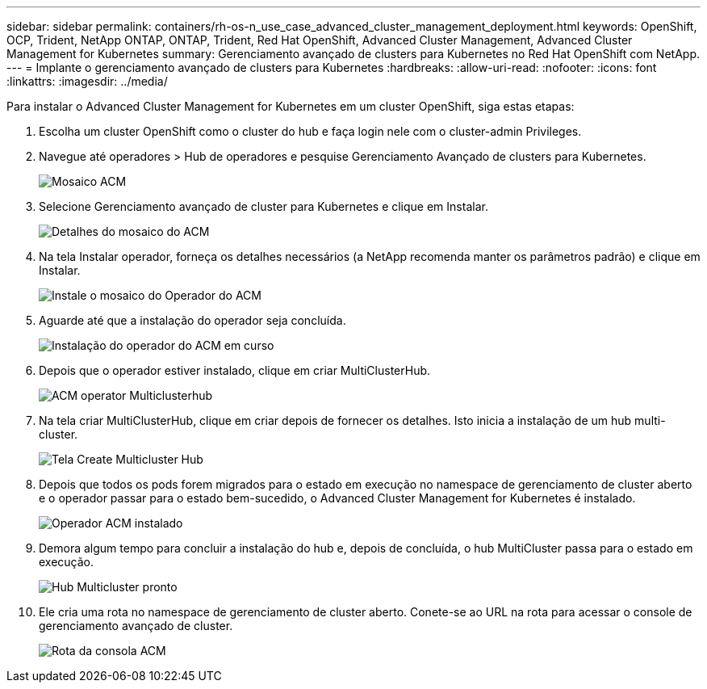 ---
sidebar: sidebar 
permalink: containers/rh-os-n_use_case_advanced_cluster_management_deployment.html 
keywords: OpenShift, OCP, Trident, NetApp ONTAP, ONTAP, Trident, Red Hat OpenShift, Advanced Cluster Management, Advanced Cluster Management for Kubernetes 
summary: Gerenciamento avançado de clusters para Kubernetes no Red Hat OpenShift com NetApp. 
---
= Implante o gerenciamento avançado de clusters para Kubernetes
:hardbreaks:
:allow-uri-read: 
:nofooter: 
:icons: font
:linkattrs: 
:imagesdir: ../media/


[role="lead"]
Para instalar o Advanced Cluster Management for Kubernetes em um cluster OpenShift, siga estas etapas:

. Escolha um cluster OpenShift como o cluster do hub e faça login nele com o cluster-admin Privileges.
. Navegue até operadores > Hub de operadores e pesquise Gerenciamento Avançado de clusters para Kubernetes.
+
image:redhat_openshift_image66.jpg["Mosaico ACM"]

. Selecione Gerenciamento avançado de cluster para Kubernetes e clique em Instalar.
+
image:redhat_openshift_image67.jpg["Detalhes do mosaico do ACM"]

. Na tela Instalar operador, forneça os detalhes necessários (a NetApp recomenda manter os parâmetros padrão) e clique em Instalar.
+
image:redhat_openshift_image68.jpg["Instale o mosaico do Operador do ACM"]

. Aguarde até que a instalação do operador seja concluída.
+
image:redhat_openshift_image69.jpg["Instalação do operador do ACM em curso"]

. Depois que o operador estiver instalado, clique em criar MultiClusterHub.
+
image:redhat_openshift_image70.jpg["ACM operator Multiclusterhub"]

. Na tela criar MultiClusterHub, clique em criar depois de fornecer os detalhes. Isto inicia a instalação de um hub multi-cluster.
+
image:redhat_openshift_image71.jpg["Tela Create Multicluster Hub"]

. Depois que todos os pods forem migrados para o estado em execução no namespace de gerenciamento de cluster aberto e o operador passar para o estado bem-sucedido, o Advanced Cluster Management for Kubernetes é instalado.
+
image:redhat_openshift_image72.jpg["Operador ACM instalado"]

. Demora algum tempo para concluir a instalação do hub e, depois de concluída, o hub MultiCluster passa para o estado em execução.
+
image:redhat_openshift_image73.jpg["Hub Multicluster pronto"]

. Ele cria uma rota no namespace de gerenciamento de cluster aberto. Conete-se ao URL na rota para acessar o console de gerenciamento avançado de cluster.
+
image:redhat_openshift_image74.jpg["Rota da consola ACM"]


